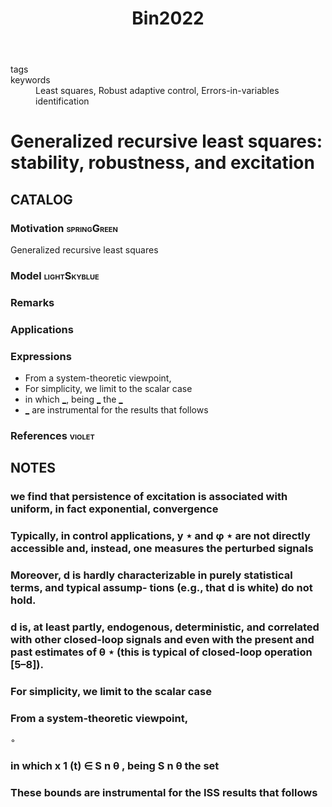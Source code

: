 :PROPERTIES:
:ID:       60e02d35-008a-4d69-9090-914b1ab69b84
:ROAM_REFS: cite:Bin2022
:END:
#+title: Bin2022
- tags ::
- keywords :: Least squares, Robust adaptive control, Errors-in-variables identification

* Generalized recursive least squares: stability, robustness, and excitation
:PROPERTIES:
:Custom_ID: Bin2022
:URL: https://doi.org/https://doi.org/10.1016/j.sysconle.2022.105144
:AUTHOR: Bin, M.
:NOTER_DOCUMENT: ~/docsThese/bibliography/Bin2022.pdf
:END:

** CATALOG

*** Motivation :springGreen:
Generalized recursive least squares
*** Model :lightSkyblue:
*** Remarks
*** Applications
*** Expressions
- From a system-theoretic viewpoint,
- For simplicity, we limit to the scalar case
- in which ___, being ___ the ___
- ___ are instrumental for the results that follows
*** References :violet:

** NOTES

*** we find that persistence of excitation is associated with uniform, in fact exponential, convergence
:PROPERTIES:
:NOTER_PAGE: [[pdf:~/docsThese/bibliography/Bin2022.pdf::1++0.31;;annot-1-20]]
:ID:       ~/docsThese/bibliography/Bin2022.pdf-annot-1-20
:END:

*** Typically, in control applications, y ⋆ and φ ⋆ are not directly accessible and, instead, one measures the perturbed signals
:PROPERTIES:
:NOTER_PAGE: [[pdf:~/docsThese/bibliography/Bin2022.pdf::1++5.62;;annot-1-21]]
:ID:       ~/docsThese/bibliography/Bin2022.pdf-annot-1-21
:END:

*** Moreover, d is hardly characterizable in purely statistical terms, and typical assump- tions (e.g., that d is white) do not hold.
:PROPERTIES:
:NOTER_PAGE: [[pdf:~/docsThese/bibliography/Bin2022.pdf::1++5.62;;annot-1-22]]
:ID:       ~/docsThese/bibliography/Bin2022.pdf-annot-1-22
:END:

*** d is, at least partly, endogenous, deterministic, and correlated with other closed-loop signals and even with the present and past estimates of θ ⋆ (this is typical of closed-loop operation [5–8]).
:PROPERTIES:
:NOTER_PAGE: [[pdf:~/docsThese/bibliography/Bin2022.pdf::1++5.62;;annot-1-23]]
:ID:       ~/docsThese/bibliography/Bin2022.pdf-annot-1-23
:END:

*** For simplicity, we limit to the scalar case
:PROPERTIES:
:NOTER_PAGE: [[pdf:~/docsThese/bibliography/Bin2022.pdf::3++0.00;;annot-3-39]]
:ID:       ~/docsThese/bibliography/Bin2022.pdf-annot-3-39
:END:


*** From a system-theoretic viewpoint,
:PROPERTIES:
:NOTER_PAGE: [[pdf:~/docsThese/bibliography/Bin2022.pdf::3++1.56;;annot-3-38]]
:ID:       ~/docsThese/bibliography/Bin2022.pdf-annot-3-38
:END:
◦

*** in which x 1 (t) ∈ S n θ , being S n θ the set
:PROPERTIES:
:NOTER_PAGE: [[pdf:~/docsThese/bibliography/Bin2022.pdf::3++5.62;;annot-3-40]]
:ID:       ~/docsThese/bibliography/Bin2022.pdf-annot-3-40
:END:

*** These bounds are instrumental for the ISS results that follows
:PROPERTIES:
:NOTER_PAGE: [[pdf:~/docsThese/bibliography/Bin2022.pdf::4++0.00;;annot-4-53]]
:ID:       ~/docsThese/bibliography/Bin2022.pdf-annot-4-53
:END:
